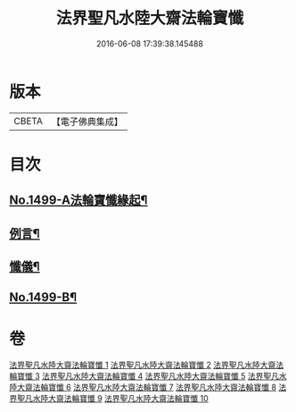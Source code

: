 #+TITLE: 法界聖凡水陸大齋法輪寶懺 
#+DATE: 2016-06-08 17:39:38.145488

* 版本
 |     CBETA|【電子佛典集成】|

* 目次
** [[file:KR6k0206_001.txt::001-0867a1][No.1499-A法輪寶懺緣起¶]]
** [[file:KR6k0206_001.txt::001-0867b2][例言¶]]
** [[file:KR6k0206_001.txt::001-0867c2][懺儀¶]]
** [[file:KR6k0206_010.txt::010-1068c1][No.1499-B¶]]

* 卷
[[file:KR6k0206_001.txt][法界聖凡水陸大齋法輪寶懺 1]]
[[file:KR6k0206_002.txt][法界聖凡水陸大齋法輪寶懺 2]]
[[file:KR6k0206_003.txt][法界聖凡水陸大齋法輪寶懺 3]]
[[file:KR6k0206_004.txt][法界聖凡水陸大齋法輪寶懺 4]]
[[file:KR6k0206_005.txt][法界聖凡水陸大齋法輪寶懺 5]]
[[file:KR6k0206_006.txt][法界聖凡水陸大齋法輪寶懺 6]]
[[file:KR6k0206_007.txt][法界聖凡水陸大齋法輪寶懺 7]]
[[file:KR6k0206_008.txt][法界聖凡水陸大齋法輪寶懺 8]]
[[file:KR6k0206_009.txt][法界聖凡水陸大齋法輪寶懺 9]]
[[file:KR6k0206_010.txt][法界聖凡水陸大齋法輪寶懺 10]]

